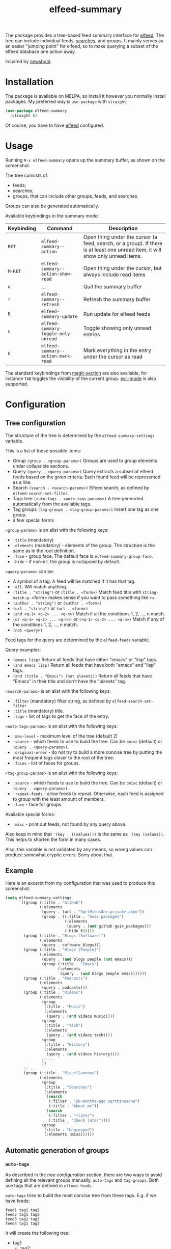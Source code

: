 #+TITLE: elfeed-summary

[[https://melpa.org/#/elfeed-summary][file:https://melpa.org/packages/elfeed-summary-badge.svg]]

The package provides a tree-based feed summary interface for [[https://github.com/skeeto/elfeed][elfeed]]. The tree can include individual feeds, [[https://github.com/skeeto/elfeed#filter-syntax][searches]], and groups. It mainly serves as an easier "jumping point" for elfeed, so to make querying a subset of the elfeed database one action away.

Inspired by [[https://github.com/newsboat/newsboat][newsboat]].

[[./img/screenshot.png]]

* Installation
The package is available on MELPA, so install it however you normally install packages. My preferred way is =use-package= with =straight=:
#+begin_src emacs-lisp
(use-package elfeed-summary
  :straight t)
#+end_src

Of course, you have to have [[https://github.com/skeeto/elfeed][elfeed]] configured.
* Usage
Running =M-x elfeed-summary= opens up the summary buffer, as shown on the screenshot.

The tree consists of:
- feeds;
- searches;
- groups, that can include other groups, feeds, and searches.

Groups can also be generated automatically.

Available keybindings in the summary mode:

| Keybinding | Command                             | Description                                                                                                                     |
|------------+-------------------------------------+---------------------------------------------------------------------------------------------------------------------------------|
| =RET=      | =elfeed-summary--action=            | Open thing under the cursor (a feed, search, or a group). If there is at least one unread item, it will show only unread items. |
| =M-RET=    | =elfeed-summary--action-show-read=  | Open thing under the cursor, but always include read items                                                                      |
| =q=        | ...                                 | Quit the summary buffer                                                                                                         |
| =r=        | =elfeed-summary--refresh=           | Refresh the summary buffer                                                                                                      |
| =R=        | =elfeed-summary-update=             | Run update for elfeed feeds                                                                                                     |
| =u=        | =elfeed-summary-toggle-only-unread= | Toggle showing only unread entries                                                                                              |
| =U=        | =elfeed-summary--action-mark-read=  | Mark everything in the entry under the cursor as read                                                                           |

The standard keybindings from [[https://magit.vc/manual/magit.html#Sections][magit-section]] are also available, for instance =TAB= toggles the visibility of the current group. [[https://github.com/emacs-evil/evil][evil-mode]] is also supported.

* Configuration
** Tree configuration
The structure of the tree is determined by the =elfeed-summary-settings= variable.

This is a list of these possible items:
- Group =(group . <group-params>)=
  Groups are used to group elements under collapsible sections.
- Query =(query . <query-params>)=
  Query extracts a subset of elfeed feeds based on the given criteria. Each found feed will be represented as a line.
- Search =(search . <search-params>)=
  Elfeed search, as defined by =elfeed-search-set-filter=.
- Tags tree =(auto-tags . <auto-tags-params>)=
  A tree generated automatically from the available tags.
- Tag groups =(tag-groups . <tag-group-params>)=
  Insert one tag as one group.
- a few special forms

=<group-params>= is an alist with the following keys:
- =:title= (mandatory)
- =:elements= (mandatory) - elements of the group. The structure is the same as in the root definition.
- =:face= - group face. The default face is =elfeed-summary-group-face=.
- =:hide= - if non-nil, the group is collapsed by default.

=<query-params>= can be:
- A symbol of a tag.
  A feed will be matched if it has that tag.
- =:all=. Will match anything.
- =(title . "string")= or =(title . <form>)=
  Match feed title with =string-match-p=. <form> makes sense if you
  want to pass something like =rx=.
- =(author . "string")= or =(author . <form>)=
- =(url . "string")= or =(url . <form>)=
- =(and <q-1> <q-2> ... <q-n>)=
  Match if all the conditions 1, 2, ..., n match.
- =(or <q-1> <q-2> ... <q-n>)= or =(<q-1> <q-2> ... <q-n>)=
  Match if any of the conditions 1, 2, ..., n match.
- =(not <query>)=

Feed tags for the query are determined by the =elfeed-feeds= variable.

Query examples:
- =(emacs lisp)=
  Return all feeds that have either "emacs" or "lisp" tags.
- =(and emacs lisp)=
  Return all feeds that have both "emacs" and "lisp" tags.
- =(and (title . "Emacs") (not planets))=
  Return all feeds that have "Emacs" in their title and don't have
  the "planets" tag.

=<search-params>= is an alist with the following keys:
- =:filter= (mandatory) filter string, as defined by
  =elfeed-search-set-filter=
- =:title= (mandatory) title.
- =:tags= - list of tags to get the face of the entry.

=<auto-tags-params>= is an alist with the following keys:
- =:max-level= - maximum level of the tree (default 2)
- =:source= - which feeds to use to build the tree.
  Can be =:misc= (default) or =(query . <query-params>)=.
- =:original-order= - do not try to build a more concise tree by
  putting the most frequent tags closer to the root of the tree.
- =:faces= - list of faces for groups.

=<tag-group-params>= is an alist with the following keys:
- =:source= - which feeds to use to build the tree.
  Can be =:misc= (default) or =(query . <query-params>)=.
- =:repeat-feeds= - allow feeds to repeat.  Otherwise, each feed is
  assigned to group with the least amount of members.
- =:face= - face for groups.

Available special forms:
- =:misc= - print out feeds, not found by any query above.

Also keep in mind that ='(key . ((values)))= is the same as ='(key (values))=. This helps to shorten the form in many cases.

Also, this variable is not validated by any means, so wrong values can produce somewhat cryptic errors. Sorry about that.
** Example
Here is an excerpt from my configuration that was used to produce this screenshot:
#+begin_src emacs-lisp
(setq elfeed-summary-settings
      '((group (:title . "GitHub")
               (:elements
                (query . (url . "SqrtMinusOne.private.atom"))
                (group . ((:title . "Guix packages")
                          (:elements
                           (query . (and github guix_packages)))
                          (:hide t)))))
        (group (:title . "Blogs [Software]")
               (:elements
                (query . software_blogs)))
        (group (:title . "Blogs [People]")
               (:elements
                (query . (and blogs people (not emacs)))
                (group (:title . "Emacs")
                       (:elements
                        (query . (and blogs people emacs))))))
        (group (:title . "Podcasts")
               (:elements
                (query . podcasts)))
        (group (:title . "Videos")
               (:elements
                (group
                 (:title . "Music")
                 (:elements
                  (query . (and videos music))))
                (group
                 (:title . "Tech")
                 (:elements
                  (query . (and videos tech))))
                (group
                 (:title . "History")
                 (:elements
                  (query . (and videos history))))
                ;; ...
                ))
        ;; ...
        (group (:title . "Miscellaneous")
               (:elements
                (group
                 (:title . "Searches")
                 (:elements
                  (search
                   (:filter . "@6-months-ago sqrtminusone")
                   (:title . "About me"))
                  (search
                   (:filter . "+later")
                   (:title . "Check later"))))
                (group
                 (:title . "Ungrouped")
                 (:elements :misc))))))
#+end_src
** Automatic generation of groups
*** =auto-tags=
As described in the [[*Tree configuration][tree configuration]] section, there are two ways to avoid defining all the relevant groups manually, =auto-tags=  and =tag-groups=. Both use tags that are defined in =elfeed-feeds=.

=auto-tags= tries to build the most concise tree from these tags. E.g. if we have feeds:
#+begin_example
feed1 tag1 tag2
feed2 tag1 tag2
feed3 tag1 tag3
feed4 tag1 tag3
#+end_example

It will create the following tree:
- tag1
  - tag2
    - feed1
    - feed2
  - tag3
    - feed3
    - feed4

The tree is truncated by =:max-level=, which is 2 by default.

If tags don't form this kind of hierarchy in =elfeed-feeds=, the algorithm will still try to build the most "optimal" tree, where the most frequent tags are on the top.

To avoid that you can set =(:original-order . t)=, in which case each feed will be placed at the path =tag1 tag2 ... tagN feed=, where the order of tags is the same as in =elfeed-feeds=. By the way, this allows reproducing the hierarchy of [[https://github.com/remyhonig/elfeed-org][elfeed-org]], e.g. this structure:
#+begin_example
,* tag1                      :tag1:
,** feed1
,** feed2                    :tag2:
,** feed3                    :tag2:
,* tag3                      :tag3:
,** feed4                    :tag2:
,** feed5                    :tag2:
,** feed6                    :tag2:
#+end_example

Will be converted to this:
- tag1
  - feed1
  - tag2
    - feed2
    - feed3
- tag3
  - tag2
    - feed4
    - feed5
    - feed6

Whereas without =:original-order= the structure will be:
- tag1
  - feed1
- tag2
  - tag1
    - feed2
    - feed3
  - tag3
    - feed4
    - feed5
    - feed6
*** =tag-groups=
The second option is =tag-groups=, which creates a group for each tag.

By default, each feed is assigned to its less frequent tag. This can be turned off by setting =(:repeat-feeds . t)=.

E.g., the elfeed-org setup from the section above will be converted to this structure:
- tag1
  - feed1
  - feed2
  - feed3
- tag3
  - feed4
  - feed5
  - feed6

And with =:repeat-feeds=:
- tag1
  - feed1
  - feed2
  - feed3
- tag2
  - feed2
  - feed3
  - feed4
  - feed5
  - feed6
- tag3
  - feed4
  - feed5
  - feed6
*** Common options
Both =auto-tags= and =tag-groups= allow setting the =:search= parameter.

The default value is =(:search . :misc)=, i.e. use feeds that weren't found by other queries.

Passing =(:search . (query . <query-params>))= is another option.
** Faces
Group faces by default use the =elfeed-summary-group-faces= variable, which serves as a list of faces for each level of the tree. Individual group faces can be overridden with the =:face= attribute.

Feed faces by default reuse [[https://github.com/skeeto/elfeed#custom-tag-faces][the existing elfeed mechanism]]. The tags for feeds are taken from the =elfeed-feeds= variable; if a feed has at least one unread entry, the unread tag is added to the list. This can be overridden by setting the =elfeed-summary-feed-face-fn= variable.

Searches are mostly the same as feeds, but tags for the search are taken from the =:tags= attribute. This also can be overridden with =elfeed-summary-search-face-fn= variable.
** Opening =elfeed-search= in other window
If you set:
#+begin_src emacs-lisp
(setq elfeed-summary-other-window t)
#+end_src

Then =RET= and =M-RET= in the =elfeed-summary= buffer will open the search buffer in other window.

=elfeed-summary-width= regulates the width of the remaining summary window in this case. It is useful because the data in the search buffer is generally wider than in the summary buffer. The variable can also be set to =nil= to disable this behavior.
** Skipping feeds
[[https://tt-rss.org/][tt-rss]] has a feature to disable updating a particular feed but keep it in the feed list. I also want that for elfeed.

To use that, set =elfeed-summary-skip-sync-tag= to some value:
#+begin_src emacs-lisp
(setq elfeed-summary-skip-sync-tag 'skip)
#+end_src

And tag the feeds you want to skip with this tag. Then, running =M-x elfeed-summary-update= will skip them. This won't affect =M-x elfeed-update= unless you:
#+begin_src emacs-lisp
(advice-add #'elfeed-update :override #'elfeed-summary-update)
#+end_src

Also watch out if you use [[https://github.com/remyhonig/elfeed-org][elfeed-org]] and want to use the =ignore= tag, because this package omits feeds with this tag altogether (configurable by =rmh-elfeed-org-ignore-tag=).

** Other options
Also take a look at =M-x customize-group elfeed-summary= for the rest of available options.
* Ideas and alternatives
The default interface of elfeed is just a list of all entries. Naturally, it gets hard to navigate when there are a lot of sources with varying frequencies of posts.

Elfeed itself provides one solution, which is using [[https://github.com/skeeto/elfeed#bookmarks][bookmarks]] to save individual [[https://github.com/skeeto/elfeed#filter-syntax][searches]]. This can work, but it can be somewhat cumbersome.

[[https://github.com/sp1ff/elfeed-score][elfeed-score]] is another solution, which introduces scoring rules for entries. Thus, with proper rules set, the most important entries should be on the top of the list. You can take a look at [[https://www.youtube.com/watch?v=rvWbUGx9U5E][this video by John Kitchin]] to see how this can work.

However, I mostly had =elfeed-score= to group entries to sets with equal scores, and I then processed one such set or the other. This is why I decided this package is a better fit for my workflow.

Another idea I used often before that is this function:
#+begin_src emacs-lisp
(defun my/elfeed-search-filter-source (entry)
  "Filter elfeed search buffer by the feed under the cursor."
  (interactive (list (elfeed-search-selected :ignore-region)))
  (when (elfeed-entry-p entry)
    (elfeed-search-set-filter
     (concat
      "@6-months-ago "
      "+unread "
      "="
      (replace-regexp-in-string
       (rx "?" (* not-newline) eos)
       ""
       (elfeed-feed-url (elfeed-entry-feed entry)))))))
#+end_src

I've bound it to =o=, so I would open =elfeed=, press =o=, and only see unread entries from a particular feed. Then I cleaned the filter and switched to the next feed. Once again, a tree with feeds is obviously a better tool for such a workflow.

The last solution I want to mention is [[https://github.com/manojm321/elfeed-dashboard][elfeed-dashboard]], although I didn't test this one. It looks similar to this package but seems to require much more fine-tuning, for instance, it doesn't allow to list all the feeds with a certain tag in a group.
